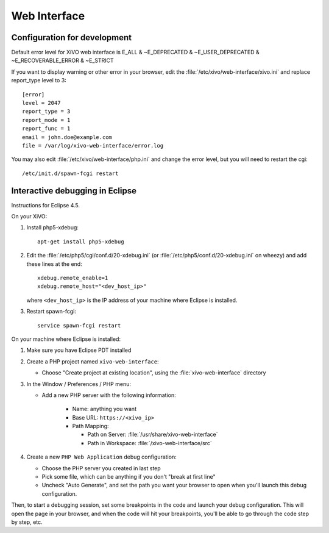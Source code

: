 *************
Web Interface
*************

Configuration for development
=============================

Default error level for XiVO web interface is E_ALL & ~E_DEPRECATED & ~E_USER_DEPRECATED & ~E_RECOVERABLE_ERROR & ~E_STRICT

If you want to display warning or other error in your browser, edit the :file:`/etc/xivo/web-interface/xivo.ini`
and replace report_type level to 3::

   [error]
   level = 2047
   report_type = 3
   report_mode = 1
   report_func = 1
   email = john.doe@example.com
   file = /var/log/xivo-web-interface/error.log

You may also edit :file:`/etc/xivo/web-interface/php.ini` and change the error level, but you will need to restart the cgi::

   /etc/init.d/spawn-fcgi restart


Interactive debugging in Eclipse
================================

Instructions for Eclipse 4.5.

On your XiVO:

#. Install php5-xdebug::

      apt-get install php5-xdebug

#. Edit the :file:`/etc/php5/cgi/conf.d/20-xdebug.ini` (or :file:`/etc/php5/conf.d/20-xdebug.ini` on
   wheezy) and add these lines at the end::

      xdebug.remote_enable=1
      xdebug.remote_host="<dev_host_ip>"

   where ``<dev_host_ip>`` is the IP address of your machine where Eclipse is installed.

#. Restart spawn-fcgi::

      service spawn-fcgi restart

On your machine where Eclipse is installed:

#. Make sure you have Eclipse PDT installed
#. Create a PHP project named ``xivo-web-interface``:

   * Choose "Create project at existing location", using the :file:`xivo-web-interface` directory

#. In the Window / Preferences / PHP menu:

   * Add a new PHP server with the following information:

      * Name: anything you want
      * Base URL: ``https://<xivo_ip>``
      * Path Mapping:

        * Path on Server: :file:`/usr/share/xivo-web-interface`
        * Path in Workspace: :file:`/xivo-web-interface/src`

#. Create a new ``PHP Web Application`` debug configuration:

   * Choose the PHP server you created in last step
   * Pick some file, which can be anything if you don't "break at first line"
   * Uncheck "Auto Generate", and set the path you want your browser to open when you'll
     launch this debug configuration.

Then, to start a debugging session, set some breakpoints in the code and launch your debug configuration.
This will open the page in your browser, and when the code will hit your breakpoints, you'll be able to go
through the code step by step, etc.
